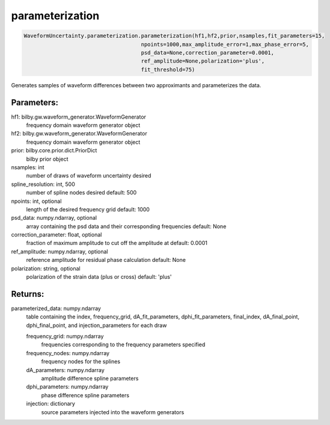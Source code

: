 parameterization
================

.. code-block:: python

   WaveformUncertainty.parameterization.parameterization(hf1,hf2,prior,nsamples,fit_parameters=15,
                                        npoints=1000,max_amplitude_error=1,max_phase_error=5,
                                        psd_data=None,correction_parameter=0.0001,
                                        ref_amplitude=None,polarization='plus',
                                        fit_threshold=75)

Generates samples of waveform differences between two approximants and parameterizes the data.

Parameters:
-----------
hf1: bilby.gw.waveform_generator.WaveformGenerator
   frequency domain waveform generator object
hf2: bilby.gw.waveform_generator.WaveformGenerator
   frequency domain waveform generator object
prior: bilby.core.prior.dict.PriorDict
   bilby prior object
nsamples: int
   number of draws of waveform uncertainty desired
spline_resolution: int, 500
   number of spline nodes desired
   default: 500
npoints: int, optional
   length of the desired frequency grid
   default: 1000
psd_data: numpy.ndarray, optional
   array containing the psd data and their corresponding frequencies
   default: None
correction_parameter: float, optional
   fraction of maximum amplitude to cut off the amplitude at
   default: 0.0001
ref_amplitude: numpy.ndarray, optional
   reference amplitude for residual phase calculation
   default: None
polarization: string, optional
   polarization of the strain data (plus or cross)
   default: 'plus'
  
Returns:
--------
parameterized_data: numpy.ndarray
   table containing the index, frequency_grid, dA_fit_parameters, dphi_fit_parameters, 
   final_index, dA_final_point, dphi_final_point, and injection_parameters for each draw
   
   frequency_grid: numpy.ndarray
      frequencies corresponding to the frequency parameters specified
   frequency_nodes: numpy.ndarray
      frequency nodes for the splines
   dA_parameters: numpy.ndarray
      amplitude difference spline parameters
   dphi_parameters: numpy.ndarray
      phase difference spline parameters
   injection: dictionary
      source parameters injected into the waveform generators
